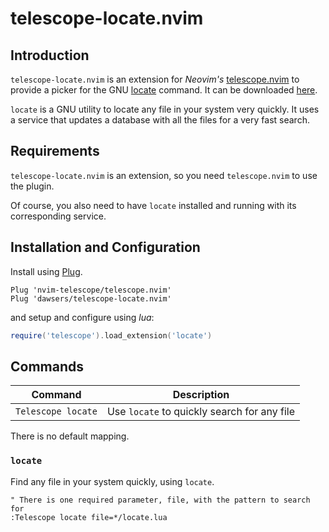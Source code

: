 * telescope-locate.nvim

** Introduction

=telescope-locate.nvim= is an extension for /Neovim's/
[[https://github.com/nvim-telescope/telescope.nvim][telescope.nvim]] to
provide a picker for the GNU
[[https://www.gnu.org/software/findutils/manual/html_node/find_html/Invoking-locate.html#Invoking-locate][locate]]
command. It can be downloaded [[https://github.com/dawsers/telescope-locate.nvim][here]].

=locate= is a GNU utility to locate any file in your system very quickly. It
uses a service that updates a database with all the files for a very fast
search.


** Requirements

=telescope-locate.nvim= is an extension, so you need =telescope.nvim= to
use the plugin.

Of course, you also need to have =locate= installed and running with its
corresponding service.


** Installation and Configuration

Install using [[https://github.com/junegunn/vim-plug][Plug]].

#+BEGIN_SRC vim
Plug 'nvim-telescope/telescope.nvim'
Plug 'dawsers/telescope-locate.nvim'
#+END_SRC

and setup and configure using /lua/:

#+BEGIN_SRC lua
require('telescope').load_extension('locate')
#+END_SRC


** Commands

| *Command*                 | *Description*                               |
|---------------------------+---------------------------------------------|
| =Telescope locate=        | Use =locate= to quickly search for any file |

There is no default mapping.

*** =locate=

Find any file in your system quickly, using =locate=.

#+BEGIN_SRC vim
" There is one required parameter, file, with the pattern to search for
:Telescope locate file=*/locate.lua
#+END_SRC


